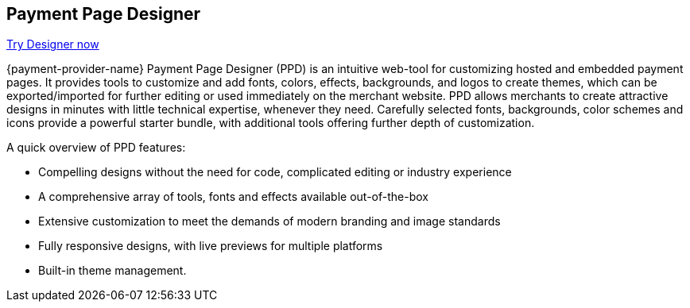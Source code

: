 // include::shortcuts.adoc[]

[#PaymentPageSolutions_PPv2_PaymentPageDesigner]
== Payment Page Designer

https://designer-test.{domain}[Try Designer now]

{payment-provider-name} Payment Page Designer (PPD) is an intuitive web-tool for
customizing hosted and embedded payment pages. It provides tools to
customize and add fonts, colors, effects, backgrounds, and logos to
create themes, which can be exported/imported for further editing or
used immediately on the merchant website. PPD allows merchants to create
attractive designs in minutes with little technical expertise, whenever
they need. Carefully selected fonts, backgrounds, color schemes and
icons provide a powerful starter bundle, with additional tools offering
further depth of customization.

ifdef::env-wirecard[]
--
[.right]
image::images/03-01-07-payment-page-designer/Payment_Page_Designer.jpg[Payment Page Designer, width=520]
--
endif::[]

.A quick overview of PPD features:

* Compelling designs without the need for code, complicated editing or
industry experience
* A comprehensive array of tools, fonts and effects available
out-of-the-box
* Extensive customization to meet the demands of modern branding and
image standards
* Fully responsive designs, with live previews for multiple platforms
* Built-in theme management.

//-
